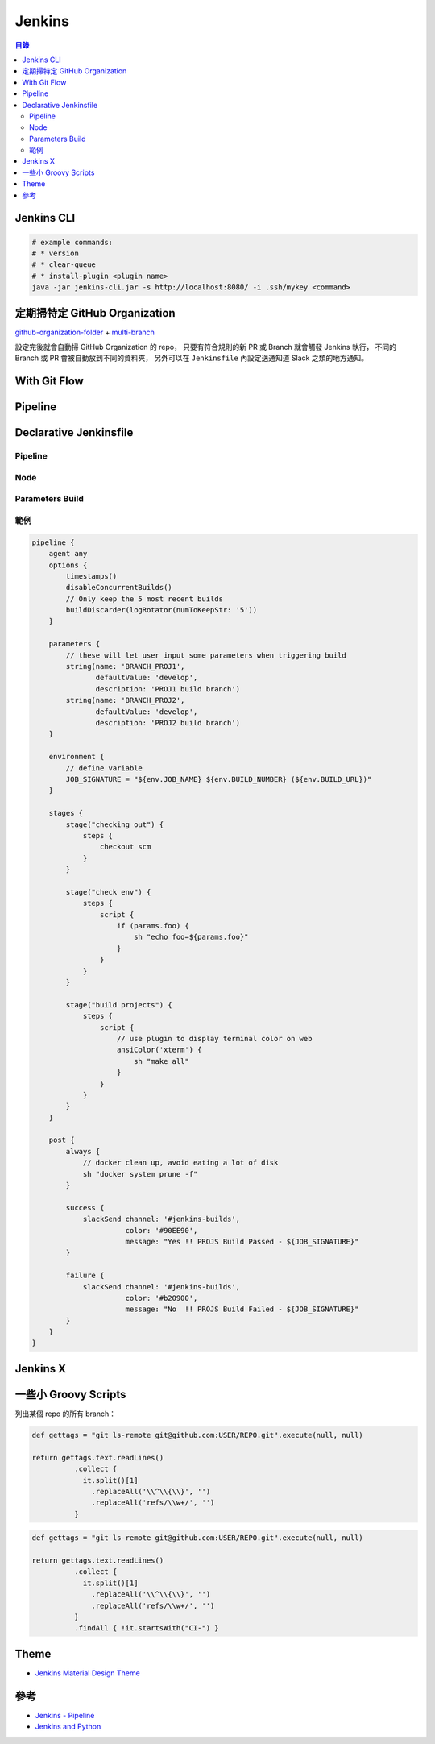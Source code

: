 ========================================
Jenkins
========================================


.. contents:: 目錄


Jenkins CLI
========================================

.. code-block:: sh

  # example commands:
  # * version
  # * clear-queue
  # * install-plugin <plugin name>
  java -jar jenkins-cli.jar -s http://localhost:8080/ -i .ssh/mykey <command>



定期掃特定 GitHub Organization
========================================

`github-organization-folder <https://wiki.jenkins-ci.org/display/JENKINS/GitHub+Organization+Folder+Plugin>`_ + `multi-branch <https://wiki.jenkins-ci.org/display/JENKINS/Multi-Branch+Project+Plugin>`_

設定完後就會自動掃 GitHub Organization 的 repo，
只要有符合規則的新 PR 或 Branch 就會觸發 Jenkins 執行，
不同的 Branch 或 PR 會被自動放到不同的資料夾，
另外可以在 ``Jenkinsfile`` 內設定送通知道 Slack 之類的地方通知。




With Git Flow
========================================



Pipeline
========================================



Declarative Jenkinsfile
========================================

Pipeline
------------------------------

Node
------------------------------

Parameters Build
------------------------------

範例
------------------------------

.. code-block:: Jenkinsfile

    pipeline {
        agent any
        options {
            timestamps()
            disableConcurrentBuilds()
            // Only keep the 5 most recent builds
            buildDiscarder(logRotator(numToKeepStr: '5'))
        }

        parameters {
            // these will let user input some parameters when triggering build
            string(name: 'BRANCH_PROJ1',
                   defaultValue: 'develop',
                   description: 'PROJ1 build branch')
            string(name: 'BRANCH_PROJ2',
                   defaultValue: 'develop',
                   description: 'PROJ2 build branch')
        }

        environment {
            // define variable
            JOB_SIGNATURE = "${env.JOB_NAME} ${env.BUILD_NUMBER} (${env.BUILD_URL})"
        }

        stages {
            stage("checking out") {
                steps {
                    checkout scm
                }
            }

            stage("check env") {
                steps {
                    script {
                        if (params.foo) {
                            sh "echo foo=${params.foo}"
                        }
                    }
                }
            }

            stage("build projects") {
                steps {
                    script {
                        // use plugin to display terminal color on web
                        ansiColor('xterm') {
                            sh "make all"
                        }
                    }
                }
            }
        }

        post {
            always {
                // docker clean up, avoid eating a lot of disk
                sh "docker system prune -f"
            }

            success {
                slackSend channel: '#jenkins-builds',
                          color: '#90EE90',
                          message: "Yes !! PROJS Build Passed - ${JOB_SIGNATURE}"
            }

            failure {
                slackSend channel: '#jenkins-builds',
                          color: '#b20900',
                          message: "No  !! PROJS Build Failed - ${JOB_SIGNATURE}"
            }
        }
    }



Jenkins X
========================================



一些小 Groovy Scripts
========================================

列出某個 repo 的所有 branch：

.. code-block:: groovy

    def gettags = "git ls-remote git@github.com:USER/REPO.git".execute(null, null)

    return gettags.text.readLines()
              .collect {
                it.split()[1]
                  .replaceAll('\\^\\{\\}', '')
                  .replaceAll('refs/\\w+/', '')
              }


.. code-block:: groovy

    def gettags = "git ls-remote git@github.com:USER/REPO.git".execute(null, null)

    return gettags.text.readLines()
              .collect {
                it.split()[1]
                  .replaceAll('\\^\\{\\}', '')
                  .replaceAll('refs/\\w+/', '')
              }
              .findAll { !it.startsWith("CI-") }



Theme
========================================

* `Jenkins Material Design Theme <https://github.com/afonsof/jenkins-material-theme>`_



參考
========================================

* `Jenkins - Pipeline <https://jenkins.io/doc/pipeline/>`_
* `Jenkins and Python <https://jenkins.io/solutions/python/>`_
